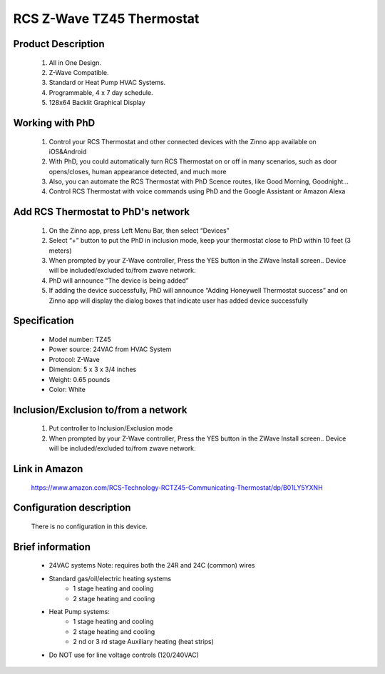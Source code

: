 RCS Z-Wave TZ45 Thermostat
--------------------------------

	.. image:: ../../images/thermostat/rcs_thermostat.jpg
	.. :align: left
	
Product Description
~~~~~~~~~~~~~~~~~~~~~~~~~~
	#. All in One Design.
	#. Z-Wave Compatible.
	#. Standard or Heat Pump HVAC Systems.
	#. Programmable, 4 x 7 day schedule.
	#. 128x64 Backlit Graphical Display
	
Working with PhD
~~~~~~~~~~~~~~~~~~~~~~~~~~~~~~~~~~~	
	#. Control your RCS Thermostat and other connected devices with the Zinno app available on iOS&Android
	#. With PhD, you could automatically turn RCS Thermostat on or off in many scenarios, such as door opens/closes, human appearance detected, and much more
	#. Also, you can automate the RCS Thermostat with PhD Scence routes, like Good Morning, Goodnight...	
	#. Control RCS Thermostat with voice commands using PhD and the Google Assistant or Amazon Alexa	
	
Add RCS Thermostat to PhD's network 
~~~~~~~~~~~~~~~~~~~~~~~
	#. On the Zinno app, press Left Menu Bar, then select “Devices”
	#. Select “+” button to put the PhD in inclusion mode, keep your thermostat close to PhD within 10 feet (3 meters)
	#. When prompted by your Z-Wave controller, Press the YES button in the ZWave Install screen.. Device will be included/excluded to/from zwave network.
	#. PhD will announce “The device is being added”
	#. If adding the device successfully, PhD will announce “Adding Honeywell Thermostat success” and on Zinno app will display the dialog boxes that indicate user has added device successfully	

	.. image:: ../../images/thermostat/rcs_thermostat_menu.jpg
	.. :align: left
	
	
Specification
~~~~~~~~~~~~~~~~~~~~~~
	- Model number: 				TZ45
	- Power source: 				24VAC from HVAC System
	- Protocol: 					Z-Wave
	- Dimension:					5 x 3 x 3/4 inches
	- Weight:						0.65 pounds
	- Color: 						White
	
.. System Modes
.. ~~~~~~~~~~~~~~~
	- OFF Mode: System is off. No heating or cooling will come on. If system was on, it will turn off immediately.
	- HEATING Mode: Only heating will occur.
	- COOLING Mode: Only cooling will occur.
	- AUTO Mode: Heating or cooling will come on according to the heating and cooling setpoints. The system will automatically switch between heating and cooling modes as needed to maintain the setpoints.
	

Inclusion/Exclusion to/from a network
~~~~~~~~~~~~~~~~~~~~~~~
	#. Put controller to Inclusion/Exclusion mode
	#. When prompted by your Z-Wave controller, Press the YES button in the ZWave Install screen.. Device will be included/excluded to/from zwave network.
	
	.. image:: ../../images/thermostat/rcs_thermostat_menu.jpg
	.. :align: left
	
Link in Amazon
~~~~~~~~~~~~~~~~~~~~
	https://www.amazon.com/RCS-Technology-RCTZ45-Communicating-Thermostat/dp/B01LY5YXNH
	
Configuration description
~~~~~~~~~~~~~~~~~~~~~~~~~~
	There is no configuration in this device.
	
	
Brief information
~~~~~~~~~~~~~~~~~
	- 24VAC systems Note: requires both the 24R and 24C (common) wires
	- Standard gas/oil/electric heating systems
		+ 1 stage heating and cooling
		+ 2 stage heating and cooling
	- Heat Pump systems:
		+ 1 stage heating and cooling
		+ 2 stage heating and cooling
		+ 2 nd or 3 rd stage Auxiliary heating (heat strips)
	- Do NOT use for line voltage controls (120/240VAC)
	
	.. image:: ../../images/thermostat/rcs_thermostat_main_screen.jpg
	.. :align: left	
	